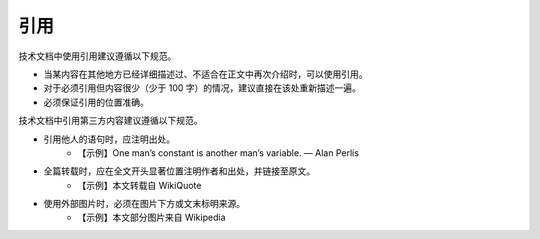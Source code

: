 引用
====================

技术文档中使用引用建议遵循以下规范。

- 当某内容在其他地方已经详细描述过、不适合在正文中再次介绍时，可以使用引用。
- 对于必须引用但内容很少（少于 100 字）的情况，建议直接在该处重新描述一遍。
- 必须保证引用的位置准确。

技术文档中引用第三方内容建议遵循以下规范。

- 引用他人的语句时，应注明出处。
    - 【示例】One man’s constant is another man’s variable. — Alan Perlis

- 全篇转载时，应在全文开头显著位置注明作者和出处，并链接至原文。
    - 【示例】本文转载自 WikiQuote

- 使用外部图片时，必须在图片下方或文末标明来源。
    - 【示例】本文部分图片来自 Wikipedia
